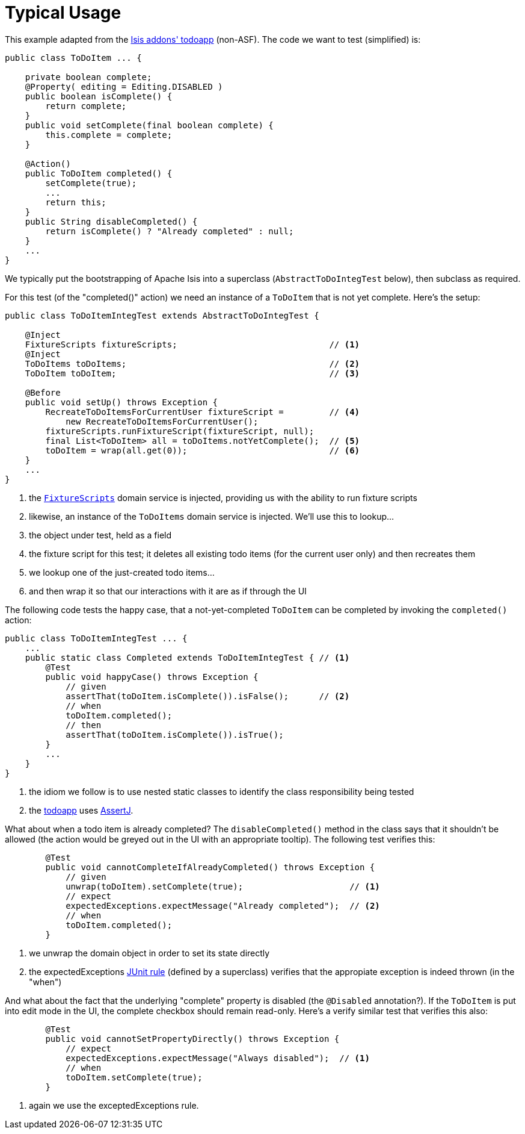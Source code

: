 [[_ugtst_integ-test-support_typical-usage]]
= Typical Usage
:Notice: Licensed to the Apache Software Foundation (ASF) under one or more contributor license agreements. See the NOTICE file distributed with this work for additional information regarding copyright ownership. The ASF licenses this file to you under the Apache License, Version 2.0 (the "License"); you may not use this file except in compliance with the License. You may obtain a copy of the License at. http://www.apache.org/licenses/LICENSE-2.0 . Unless required by applicable law or agreed to in writing, software distributed under the License is distributed on an "AS IS" BASIS, WITHOUT WARRANTIES OR  CONDITIONS OF ANY KIND, either express or implied. See the License for the specific language governing permissions and limitations under the License.
:_basedir: ../
:_imagesdir: images/


This example adapted from the link:http://github.com/isisaddons/isis-app-todoapp[Isis addons' todoapp] (non-ASF).  The code we want to test (simplified) is:

[source,java]
----
public class ToDoItem ... {

    private boolean complete;
    @Property( editing = Editing.DISABLED )
    public boolean isComplete() {
        return complete;
    }
    public void setComplete(final boolean complete) {
        this.complete = complete;
    }

    @Action()
    public ToDoItem completed() {
        setComplete(true);
        ...
        return this;
    }
    public String disableCompleted() {
        return isComplete() ? "Already completed" : null;
    }
    ...
}
----

We typically put the bootstrapping of Apache Isis into a superclass (`AbstractToDoIntegTest` below), then subclass as required.

For this test (of the "completed()" action) we need an instance of a `ToDoItem` that is not yet complete.  Here's the setup:

[source,java]
----
public class ToDoItemIntegTest extends AbstractToDoIntegTest {

    @Inject
    FixtureScripts fixtureScripts;                              // <1>
    @Inject
    ToDoItems toDoItems;                                        // <2>
    ToDoItem toDoItem;                                          // <3>

    @Before
    public void setUp() throws Exception {
        RecreateToDoItemsForCurrentUser fixtureScript =         // <4>
            new RecreateToDoItemsForCurrentUser();
        fixtureScripts.runFixtureScript(fixtureScript, null);
        final List<ToDoItem> all = toDoItems.notYetComplete();  // <5>
        toDoItem = wrap(all.get(0));                            // <6>
    }
    ...
}
----
<1> the xref:rg.adoc#_rg_classes_super_manpage-FixtureScripts[`FixtureScripts`] domain service is injected, providing us with the ability to run fixture scripts
<2> likewise, an instance of the `ToDoItems` domain service is injected.  We'll use this to lookup...
<3> the object under test, held as a field
<4> the fixture script for this test; it deletes all existing todo items (for the current user only) and then recreates them
<5> we lookup one of the just-created todo items...
<6> and then wrap it so that our interactions with it are as if through the UI



The following code tests the happy case, that a not-yet-completed `ToDoItem` can be completed by invoking the `completed()` action:

[source,java]
----
public class ToDoItemIntegTest ... {
    ...
    public static class Completed extends ToDoItemIntegTest { // <1>
        @Test
        public void happyCase() throws Exception {
            // given
            assertThat(toDoItem.isComplete()).isFalse();      // <2>
            // when
            toDoItem.completed();
            // then
            assertThat(toDoItem.isComplete()).isTrue();
        }
        ...
    }
}
----
<1> the idiom we follow is to use nested static classes to identify the class responsibility being tested
<2> the http://github.com/isisaddons/isis-app-todoapp[todoapp] uses link:http://joel-costigliola.github.io/assertj[AssertJ].

What about when a todo item is already completed?  The `disableCompleted()` method in the class says that it shouldn't be allowed (the action would be greyed out in the UI with an appropriate tooltip).  The following test verifies this:

[source,java]
----
        @Test
        public void cannotCompleteIfAlreadyCompleted() throws Exception {
            // given
            unwrap(toDoItem).setComplete(true);                     // <1>
            // expect
            expectedExceptions.expectMessage("Already completed");  // <2>
            // when
            toDoItem.completed();
        }
----
<1> we unwrap the domain object in order to set its state directly
<2> the expectedExceptions link:http://junit.org/apidocs/org/junit/rules/ExpectedException.html[JUnit rule] (defined by a superclass) verifies that the appropiate exception is indeed thrown (in the "when")


And what about the fact that the underlying "complete" property is disabled (the `@Disabled` annotation?).  If the `ToDoItem` is put into edit mode in the UI, the complete checkbox should remain read-only.  Here's a verify similar test that verifies this also:

[source,java]
----
        @Test
        public void cannotSetPropertyDirectly() throws Exception {
            // expect
            expectedExceptions.expectMessage("Always disabled");  // <1>
            // when
            toDoItem.setComplete(true);
        }
----
<1> again we use the exceptedExceptions rule.

